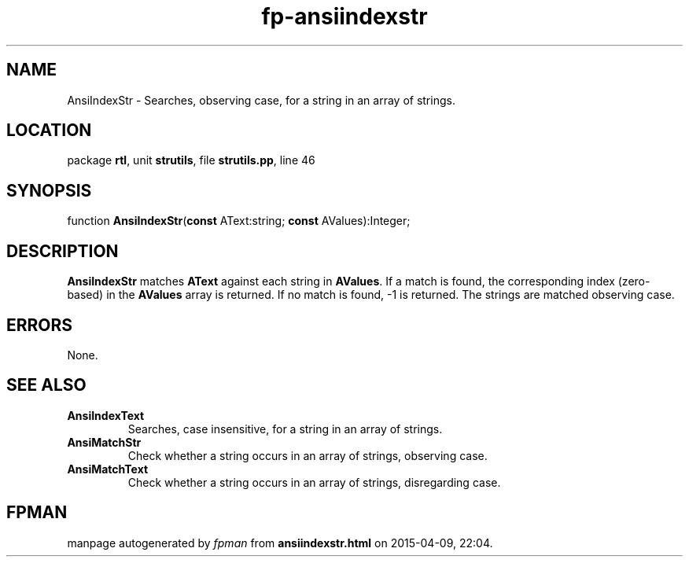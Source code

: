 .\" file autogenerated by fpman
.TH "fp-ansiindexstr" 3 "2014-03-14" "fpman" "Free Pascal Programmer's Manual"
.SH NAME
AnsiIndexStr - Searches, observing case, for a string in an array of strings.
.SH LOCATION
package \fBrtl\fR, unit \fBstrutils\fR, file \fBstrutils.pp\fR, line 46
.SH SYNOPSIS
function \fBAnsiIndexStr\fR(\fBconst\fR AText:string; \fBconst\fR AValues):Integer;
.SH DESCRIPTION
\fBAnsiIndexStr\fR matches \fBAText\fR against each string in \fBAValues\fR. If a match is found, the corresponding index (zero-based) in the \fBAValues\fR array is returned. If no match is found, -1 is returned. The strings are matched observing case.


.SH ERRORS
None.


.SH SEE ALSO
.TP
.B AnsiIndexText
Searches, case insensitive, for a string in an array of strings.
.TP
.B AnsiMatchStr
Check whether a string occurs in an array of strings, observing case.
.TP
.B AnsiMatchText
Check whether a string occurs in an array of strings, disregarding case.

.SH FPMAN
manpage autogenerated by \fIfpman\fR from \fBansiindexstr.html\fR on 2015-04-09, 22:04.

